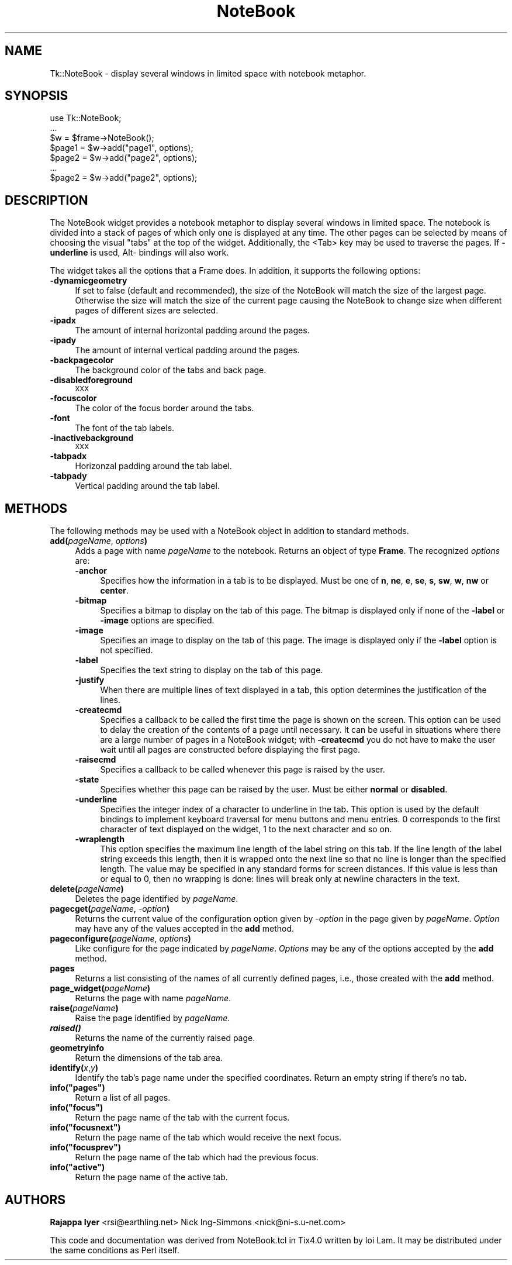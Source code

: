 .\" Automatically generated by Pod::Man v1.37, Pod::Parser v1.14
.\"
.\" Standard preamble:
.\" ========================================================================
.de Sh \" Subsection heading
.br
.if t .Sp
.ne 5
.PP
\fB\\$1\fR
.PP
..
.de Sp \" Vertical space (when we can't use .PP)
.if t .sp .5v
.if n .sp
..
.de Vb \" Begin verbatim text
.ft CW
.nf
.ne \\$1
..
.de Ve \" End verbatim text
.ft R
.fi
..
.\" Set up some character translations and predefined strings.  \*(-- will
.\" give an unbreakable dash, \*(PI will give pi, \*(L" will give a left
.\" double quote, and \*(R" will give a right double quote.  | will give a
.\" real vertical bar.  \*(C+ will give a nicer C++.  Capital omega is used to
.\" do unbreakable dashes and therefore won't be available.  \*(C` and \*(C'
.\" expand to `' in nroff, nothing in troff, for use with C<>.
.tr \(*W-|\(bv\*(Tr
.ds C+ C\v'-.1v'\h'-1p'\s-2+\h'-1p'+\s0\v'.1v'\h'-1p'
.ie n \{\
.    ds -- \(*W-
.    ds PI pi
.    if (\n(.H=4u)&(1m=24u) .ds -- \(*W\h'-12u'\(*W\h'-12u'-\" diablo 10 pitch
.    if (\n(.H=4u)&(1m=20u) .ds -- \(*W\h'-12u'\(*W\h'-8u'-\"  diablo 12 pitch
.    ds L" ""
.    ds R" ""
.    ds C` ""
.    ds C' ""
'br\}
.el\{\
.    ds -- \|\(em\|
.    ds PI \(*p
.    ds L" ``
.    ds R" ''
'br\}
.\"
.\" If the F register is turned on, we'll generate index entries on stderr for
.\" titles (.TH), headers (.SH), subsections (.Sh), items (.Ip), and index
.\" entries marked with X<> in POD.  Of course, you'll have to process the
.\" output yourself in some meaningful fashion.
.if \nF \{\
.    de IX
.    tm Index:\\$1\t\\n%\t"\\$2"
..
.    nr % 0
.    rr F
.\}
.\"
.\" For nroff, turn off justification.  Always turn off hyphenation; it makes
.\" way too many mistakes in technical documents.
.hy 0
.if n .na
.\"
.\" Accent mark definitions (@(#)ms.acc 1.5 88/02/08 SMI; from UCB 4.2).
.\" Fear.  Run.  Save yourself.  No user-serviceable parts.
.    \" fudge factors for nroff and troff
.if n \{\
.    ds #H 0
.    ds #V .8m
.    ds #F .3m
.    ds #[ \f1
.    ds #] \fP
.\}
.if t \{\
.    ds #H ((1u-(\\\\n(.fu%2u))*.13m)
.    ds #V .6m
.    ds #F 0
.    ds #[ \&
.    ds #] \&
.\}
.    \" simple accents for nroff and troff
.if n \{\
.    ds ' \&
.    ds ` \&
.    ds ^ \&
.    ds , \&
.    ds ~ ~
.    ds /
.\}
.if t \{\
.    ds ' \\k:\h'-(\\n(.wu*8/10-\*(#H)'\'\h"|\\n:u"
.    ds ` \\k:\h'-(\\n(.wu*8/10-\*(#H)'\`\h'|\\n:u'
.    ds ^ \\k:\h'-(\\n(.wu*10/11-\*(#H)'^\h'|\\n:u'
.    ds , \\k:\h'-(\\n(.wu*8/10)',\h'|\\n:u'
.    ds ~ \\k:\h'-(\\n(.wu-\*(#H-.1m)'~\h'|\\n:u'
.    ds / \\k:\h'-(\\n(.wu*8/10-\*(#H)'\z\(sl\h'|\\n:u'
.\}
.    \" troff and (daisy-wheel) nroff accents
.ds : \\k:\h'-(\\n(.wu*8/10-\*(#H+.1m+\*(#F)'\v'-\*(#V'\z.\h'.2m+\*(#F'.\h'|\\n:u'\v'\*(#V'
.ds 8 \h'\*(#H'\(*b\h'-\*(#H'
.ds o \\k:\h'-(\\n(.wu+\w'\(de'u-\*(#H)/2u'\v'-.3n'\*(#[\z\(de\v'.3n'\h'|\\n:u'\*(#]
.ds d- \h'\*(#H'\(pd\h'-\w'~'u'\v'-.25m'\f2\(hy\fP\v'.25m'\h'-\*(#H'
.ds D- D\\k:\h'-\w'D'u'\v'-.11m'\z\(hy\v'.11m'\h'|\\n:u'
.ds th \*(#[\v'.3m'\s+1I\s-1\v'-.3m'\h'-(\w'I'u*2/3)'\s-1o\s+1\*(#]
.ds Th \*(#[\s+2I\s-2\h'-\w'I'u*3/5'\v'-.3m'o\v'.3m'\*(#]
.ds ae a\h'-(\w'a'u*4/10)'e
.ds Ae A\h'-(\w'A'u*4/10)'E
.    \" corrections for vroff
.if v .ds ~ \\k:\h'-(\\n(.wu*9/10-\*(#H)'\s-2\u~\d\s+2\h'|\\n:u'
.if v .ds ^ \\k:\h'-(\\n(.wu*10/11-\*(#H)'\v'-.4m'^\v'.4m'\h'|\\n:u'
.    \" for low resolution devices (crt and lpr)
.if \n(.H>23 .if \n(.V>19 \
\{\
.    ds : e
.    ds 8 ss
.    ds o a
.    ds d- d\h'-1'\(ga
.    ds D- D\h'-1'\(hy
.    ds th \o'bp'
.    ds Th \o'LP'
.    ds ae ae
.    ds Ae AE
.\}
.rm #[ #] #H #V #F C
.\" ========================================================================
.\"
.IX Title "NoteBook 3"
.TH NoteBook 3 "2007-11-17" "perl v5.8.5" "User Contributed Perl Documentation"
.SH "NAME"
Tk::NoteBook \- display several windows in limited space with notebook metaphor.
.SH "SYNOPSIS"
.IX Header "SYNOPSIS"
.Vb 7
\&  use Tk::NoteBook;
\&  ...
\&  $w = $frame->NoteBook();
\&  $page1 = $w->add("page1", options);
\&  $page2 = $w->add("page2", options);
\&  ...
\&  $page2 = $w->add("page2", options);
.Ve
.SH "DESCRIPTION"
.IX Header "DESCRIPTION"
The NoteBook widget provides a notebook metaphor to display several
windows in limited space. The notebook is divided into a stack of pages
of which only one is displayed at any time. The other pages can be
selected by means of choosing the visual \*(L"tabs\*(R" at the top of the
widget. Additionally, the <Tab> key may be used to traverse the pages.
If \fB\-underline\fR is used, Alt\- bindings will also work.
.PP
The widget takes all the options that a Frame does. In addition,
it supports the following options:
.IP "\fB\-dynamicgeometry\fR" 4
.IX Item "-dynamicgeometry"
If set to false (default and recommended), the size of the NoteBook
will match the size of the largest page. Otherwise the size will
match the size of the current page causing the NoteBook to change
size when different pages of different sizes are selected.
.IP "\fB\-ipadx\fR" 4
.IX Item "-ipadx"
The amount of internal horizontal padding around the pages.
.IP "\fB\-ipady\fR" 4
.IX Item "-ipady"
The amount of internal vertical padding around the pages.
.IP "\fB\-backpagecolor\fR" 4
.IX Item "-backpagecolor"
The background color of the tabs and back page.
.IP "\fB\-disabledforeground\fR" 4
.IX Item "-disabledforeground"
\&\s-1XXX\s0
.IP "\fB\-focuscolor\fR" 4
.IX Item "-focuscolor"
The color of the focus border around the tabs.
.IP "\fB\-font\fR" 4
.IX Item "-font"
The font of the tab labels.
.IP "\fB\-inactivebackground\fR" 4
.IX Item "-inactivebackground"
\&\s-1XXX\s0
.IP "\fB\-tabpadx\fR" 4
.IX Item "-tabpadx"
Horizonzal padding around the tab label.
.IP "\fB\-tabpady\fR" 4
.IX Item "-tabpady"
Vertical padding around the tab label.
.SH "METHODS"
.IX Header "METHODS"
The following methods may be used with a NoteBook object in addition
to standard methods.
.IP "\fBadd(\fR\fIpageName\fR, \fIoptions\fR\fB)\fR" 4
.IX Item "add(pageName, options)"
Adds a page with name \fIpageName\fR to the notebook. Returns an object
of type \fBFrame\fR. The recognized \fIoptions\fR are:
.RS 4
.IP "\fB\-anchor\fR" 4
.IX Item "-anchor"
Specifies how the information in a tab is to be displayed. Must be
one of \fBn\fR, \fBne\fR, \fBe\fR, \fBse\fR, \fBs\fR, \fBsw\fR, \fBw\fR, \fBnw\fR or
\&\fBcenter\fR.
.IP "\fB\-bitmap\fR" 4
.IX Item "-bitmap"
Specifies a bitmap to display on the tab of this page. The bitmap
is displayed only if none of the \fB\-label\fR or \fB\-image\fR options
are specified.
.IP "\fB\-image\fR" 4
.IX Item "-image"
Specifies an image to display on the tab of this page. The image
is displayed only if the \fB\-label\fR option is not specified.
.IP "\fB\-label\fR" 4
.IX Item "-label"
Specifies the text string to display on the tab of this page.
.IP "\fB\-justify\fR" 4
.IX Item "-justify"
When there are multiple lines of text displayed in a tab, this
option determines the justification of the lines.
.IP "\fB\-createcmd\fR" 4
.IX Item "-createcmd"
Specifies a callback to be called the first time the page is
shown on the screen. This option can be used to delay the creation
of the contents of a page until necessary. It can be useful in
situations where there are a large number of pages in a NoteBook
widget; with \fB\-createcmd\fR you do not have to make the user wait
until all pages are constructed before displaying the first page.
.IP "\fB\-raisecmd\fR" 4
.IX Item "-raisecmd"
Specifies a callback to be called whenever this page is raised
by the user.
.IP "\fB\-state\fR" 4
.IX Item "-state"
Specifies whether this page can be raised by the user. Must be
either \fBnormal\fR or \fBdisabled\fR.
.IP "\fB\-underline\fR" 4
.IX Item "-underline"
Specifies the integer index of a character to underline in the
tab. This option is used by the default bindings to implement
keyboard traversal for menu buttons and menu entries. 0
corresponds to the first character of text displayed on the
widget, 1 to the next character and so on.
.IP "\fB\-wraplength\fR" 4
.IX Item "-wraplength"
This option specifies the maximum line length of the label string
on this tab. If the line length of the label string exceeds this
length, then it is wrapped onto the next line so that no line is
longer than the specified length. The value may be specified in
any standard forms for screen distances. If this value is less
than or equal to 0, then no wrapping is done: lines will break
only at newline characters in the text.
.RE
.RS 4
.RE
.IP "\fBdelete(\fR\fIpageName\fR\fB)\fR" 4
.IX Item "delete(pageName)"
Deletes the page identified by \fIpageName\fR.
.IP "\fBpagecget(\fR\fIpageName\fR, \fI\-option\fR\fB)\fR" 4
.IX Item "pagecget(pageName, -option)"
Returns the current value of the configuration option given by
\&\fI\-option\fR in the page given by \fIpageName\fR. \fIOption\fR may have any of
the values accepted in the \fBadd\fR method.
.IP "\fBpageconfigure(\fR\fIpageName\fR, \fIoptions\fR\fB)\fR" 4
.IX Item "pageconfigure(pageName, options)"
Like configure for the page indicated by \fIpageName\fR. \fIOptions\fR may
be any of the options accepted by the \fBadd\fR method.
.IP "\fBpages\fR" 4
.IX Item "pages"
Returns a list consisting of the names of all currently defined
pages, i.e., those created with the \fBadd\fR method.
.IP "\fBpage_widget(\fR\fIpageName\fR\fB)\fR" 4
.IX Item "page_widget(pageName)"
Returns the page with name \fIpageName\fR.
.IP "\fBraise(\fR\fIpageName\fR\fB)\fR" 4
.IX Item "raise(pageName)"
Raise the page identified by \fIpageName\fR.
.IP "\fB\f(BIraised()\fB\fR" 4
.IX Item "raised()"
Returns the name of the currently raised page.
.IP "\fBgeometryinfo\fR" 4
.IX Item "geometryinfo"
Return the dimensions of the tab area.
.IP "\fBidentify(\fR\fIx\fR,\fIy\fR\fB)\fR" 4
.IX Item "identify(x,y)"
Identify the tab's page name under the specified coordinates. Return
an empty string if there's no tab.
.ie n .IP "\fBinfo(""pages"")\fR" 4
.el .IP "\fBinfo(``pages'')\fR" 4
.IX Item "info(""pages"")"
Return a list of all pages.
.ie n .IP "\fBinfo(""focus"")\fR" 4
.el .IP "\fBinfo(``focus'')\fR" 4
.IX Item "info(""focus"")"
Return the page name of the tab with the current focus.
.ie n .IP "\fBinfo(""focusnext"")\fR" 4
.el .IP "\fBinfo(``focusnext'')\fR" 4
.IX Item "info(""focusnext"")"
Return the page name of the tab which would receive the next focus.
.ie n .IP "\fBinfo(""focusprev"")\fR" 4
.el .IP "\fBinfo(``focusprev'')\fR" 4
.IX Item "info(""focusprev"")"
Return the page name of the tab which had the previous focus.
.ie n .IP "\fBinfo(""active"")\fR" 4
.el .IP "\fBinfo(``active'')\fR" 4
.IX Item "info(""active"")"
Return the page name of the active tab.
.SH "AUTHORS"
.IX Header "AUTHORS"
\&\fBRajappa Iyer\fR  <rsi@earthling.net>
Nick Ing-Simmons <nick@ni\-s.u\-net.com>
.PP
This code and documentation was derived from NoteBook.tcl in
Tix4.0 written by Ioi Lam. It may be distributed under the same
conditions as Perl itself.
